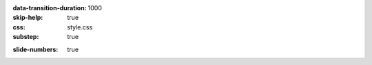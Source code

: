 :data-transition-duration: 1000
:skip-help: true
:css: style.css
:substep: true

.. title: Operating Systems - Memory  (By Ahmad Yoosofan)

:slide-numbers: true
